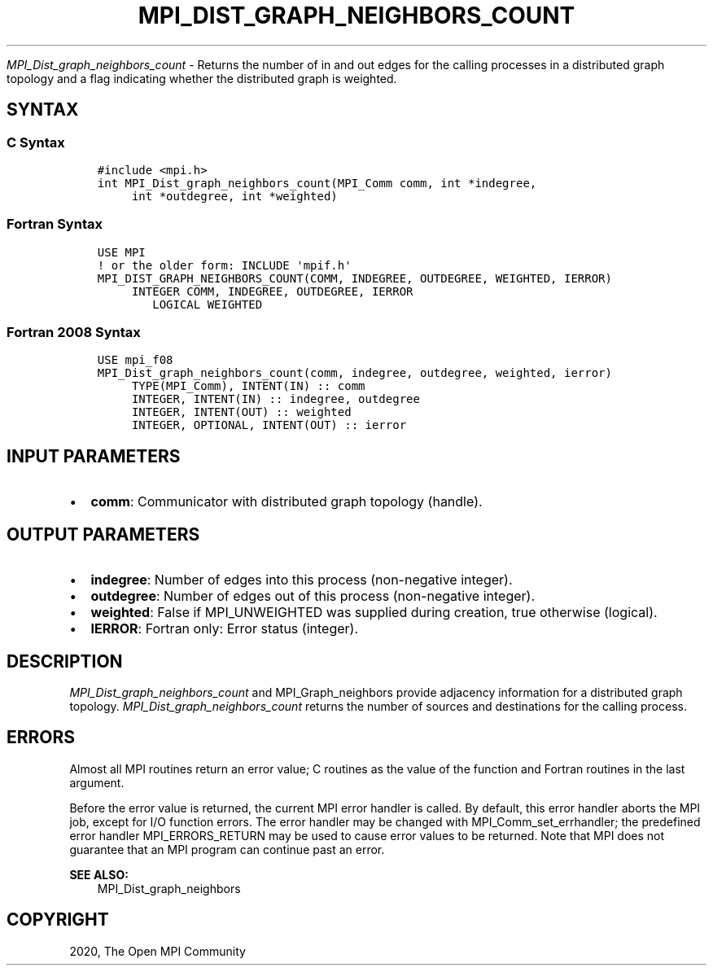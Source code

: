 .\" Man page generated from reStructuredText.
.
.TH "MPI_DIST_GRAPH_NEIGHBORS_COUNT" "3" "Jan 03, 2022" "" "Open MPI"
.
.nr rst2man-indent-level 0
.
.de1 rstReportMargin
\\$1 \\n[an-margin]
level \\n[rst2man-indent-level]
level margin: \\n[rst2man-indent\\n[rst2man-indent-level]]
-
\\n[rst2man-indent0]
\\n[rst2man-indent1]
\\n[rst2man-indent2]
..
.de1 INDENT
.\" .rstReportMargin pre:
. RS \\$1
. nr rst2man-indent\\n[rst2man-indent-level] \\n[an-margin]
. nr rst2man-indent-level +1
.\" .rstReportMargin post:
..
.de UNINDENT
. RE
.\" indent \\n[an-margin]
.\" old: \\n[rst2man-indent\\n[rst2man-indent-level]]
.nr rst2man-indent-level -1
.\" new: \\n[rst2man-indent\\n[rst2man-indent-level]]
.in \\n[rst2man-indent\\n[rst2man-indent-level]]u
..
.sp
\fI\%MPI_Dist_graph_neighbors_count\fP \- Returns the number of in and out
edges for the calling processes in a distributed graph topology and a
flag indicating whether the distributed graph is weighted.
.SH SYNTAX
.SS C Syntax
.INDENT 0.0
.INDENT 3.5
.sp
.nf
.ft C
#include <mpi.h>
int MPI_Dist_graph_neighbors_count(MPI_Comm comm, int *indegree,
     int *outdegree, int *weighted)
.ft P
.fi
.UNINDENT
.UNINDENT
.SS Fortran Syntax
.INDENT 0.0
.INDENT 3.5
.sp
.nf
.ft C
USE MPI
! or the older form: INCLUDE \(aqmpif.h\(aq
MPI_DIST_GRAPH_NEIGHBORS_COUNT(COMM, INDEGREE, OUTDEGREE, WEIGHTED, IERROR)
     INTEGER COMM, INDEGREE, OUTDEGREE, IERROR
        LOGICAL WEIGHTED
.ft P
.fi
.UNINDENT
.UNINDENT
.SS Fortran 2008 Syntax
.INDENT 0.0
.INDENT 3.5
.sp
.nf
.ft C
USE mpi_f08
MPI_Dist_graph_neighbors_count(comm, indegree, outdegree, weighted, ierror)
     TYPE(MPI_Comm), INTENT(IN) :: comm
     INTEGER, INTENT(IN) :: indegree, outdegree
     INTEGER, INTENT(OUT) :: weighted
     INTEGER, OPTIONAL, INTENT(OUT) :: ierror
.ft P
.fi
.UNINDENT
.UNINDENT
.SH INPUT PARAMETERS
.INDENT 0.0
.IP \(bu 2
\fBcomm\fP: Communicator with distributed graph topology (handle).
.UNINDENT
.SH OUTPUT PARAMETERS
.INDENT 0.0
.IP \(bu 2
\fBindegree\fP: Number of edges into this process (non\-negative integer).
.IP \(bu 2
\fBoutdegree\fP: Number of edges out of this process (non\-negative integer).
.IP \(bu 2
\fBweighted\fP: False if MPI_UNWEIGHTED was supplied during creation, true otherwise (logical).
.IP \(bu 2
\fBIERROR\fP: Fortran only: Error status (integer).
.UNINDENT
.SH DESCRIPTION
.sp
\fI\%MPI_Dist_graph_neighbors_count\fP and MPI_Graph_neighbors provide adjacency
information for a distributed graph topology.
\fI\%MPI_Dist_graph_neighbors_count\fP returns the number of sources and
destinations for the calling process.
.SH ERRORS
.sp
Almost all MPI routines return an error value; C routines as the value
of the function and Fortran routines in the last argument.
.sp
Before the error value is returned, the current MPI error handler is
called. By default, this error handler aborts the MPI job, except for
I/O function errors. The error handler may be changed with
MPI_Comm_set_errhandler; the predefined error handler MPI_ERRORS_RETURN
may be used to cause error values to be returned. Note that MPI does not
guarantee that an MPI program can continue past an error.
.sp
\fBSEE ALSO:\fP
.INDENT 0.0
.INDENT 3.5
MPI_Dist_graph_neighbors
.UNINDENT
.UNINDENT
.SH COPYRIGHT
2020, The Open MPI Community
.\" Generated by docutils manpage writer.
.
